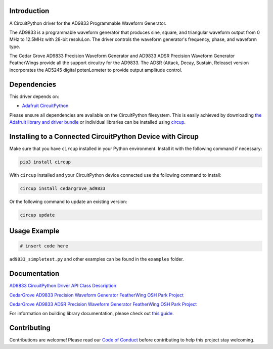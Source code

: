 Introduction
============




.. image:: https://img.shields.io/discord/327254708534116352.svg
    :target: https://adafru.it/discord
    :alt: Discord


.. image:: https://github.com/CedarGroveStudios/CircuitPython_AD9833/workflows/Build%20CI/badge.svg
    :target: https://github.com/CedarGroveStudios/CircuitPython_AD9833/actions
    :alt: Build Status


.. image:: https://img.shields.io/badge/code%20style-black-000000.svg
    :target: https://github.com/psf/black
    :alt: Code Style: Black

A CircuitPython driver for the AD9833 Programmable Waveform Generator.

.. image:: https://github.com/CedarGroveStudios/CircuitPython_AD9833/blob/master/media/DSC05796_combo.jpg


The AD9833 is a programmable waveform generator that produces sine, square, and triangular waveform output from 0 MHz to 12.5MHz with 28-bit resoluLon. The driver controls the waveform generator's frequency, phase, and waveform type.

The Cedar Grove AD9833 Precision Waveform Generator and AD9833 ADSR Precision Waveform Generator FeatherWings provide all the support circuitry for the AD9833. The ADSR (Attack, Decay, Sustain, Release) version incorporates the AD5245 digital potenLometer to provide output amplitude control.


Dependencies
=============
This driver depends on:

* `Adafruit CircuitPython <https://github.com/adafruit/circuitpython>`_

Please ensure all dependencies are available on the CircuitPython filesystem.
This is easily achieved by downloading
`the Adafruit library and driver bundle <https://circuitpython.org/libraries>`_
or individual libraries can be installed using
`circup <https://github.com/adafruit/circup>`_.

Installing to a Connected CircuitPython Device with Circup
==========================================================

Make sure that you have ``circup`` installed in your Python environment.
Install it with the following command if necessary:

.. code-block:: shell

    pip3 install circup

With ``circup`` installed and your CircuitPython device connected use the
following command to install:

.. code-block:: shell

    circup install cedargrove_ad9833

Or the following command to update an existing version:

.. code-block:: shell

    circup update

Usage Example
=============

.. code-block:: python

    # insert code here

``ad9833_simpletest.py`` and other examples can be found in the ``examples`` folder.

Documentation
=============
`AD9833 CircuitPython Driver API Class Description <https://github.com/CedarGroveStudios/CircuitPython_AD9833/blob/master/media/pseudo_readthedocs_cedargrove_ad9833.pdf>`_

`CedarGrove AD9833 Precision Waveform Generator FeatherWing OSH Park Project <https://oshpark.com/shared_projects/al6aPN0u>`_

.. image:: https://github.com/CedarGroveStudios/CircuitPython_AD9833/blob/master/media/Waveform_Generator_closeup.png

`CedarGrove AD9833 ADSR Precision Waveform Generator FeatherWing OSH Park Project <https://oshpark.com/shared_projects/RoKf63De>`_

.. image:: https://github.com/CedarGroveStudios/CircuitPython_AD9833/blob/master/media/Waveform_Gen_ADSR_close.png


For information on building library documentation, please check out
`this guide <https://learn.adafruit.com/creating-and-sharing-a-circuitpython-library/sharing-our-docs-on-readthedocs#sphinx-5-1>`_.

Contributing
============

Contributions are welcome! Please read our `Code of Conduct
<https://github.com/CedarGroveStudios/Cedargrove_CircuitPython_AD9833/blob/HEAD/CODE_OF_CONDUCT.md>`_
before contributing to help this project stay welcoming.
